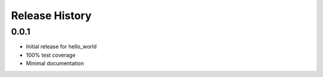 Release History
===============

0.0.1
------

* Initial release for hello_world
* 100% test coverage
* Minimal documentation  
